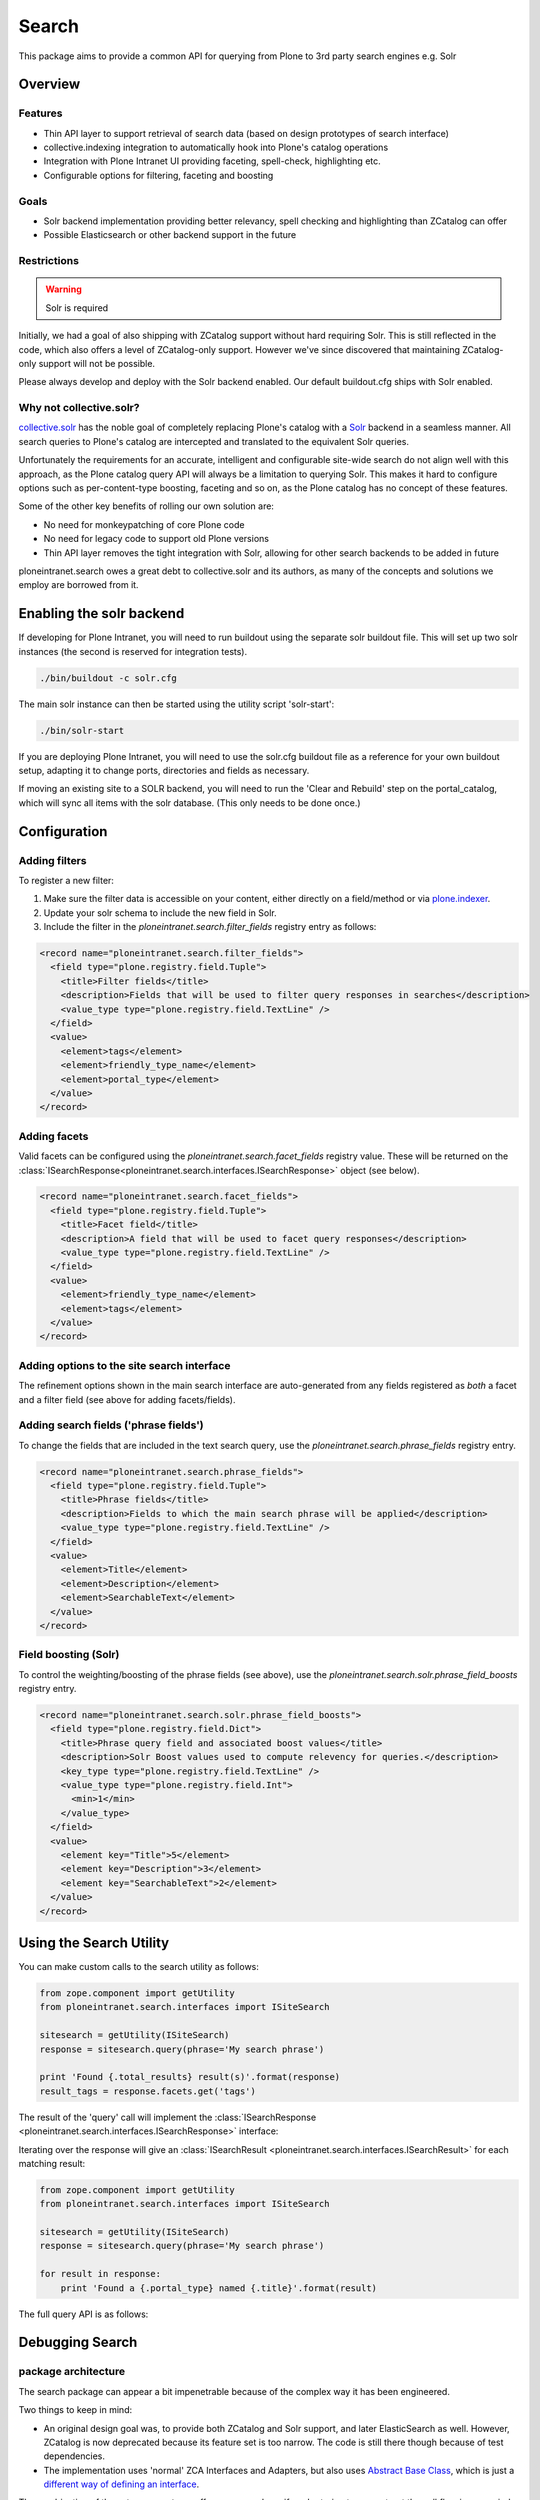 ======
Search
======

This package aims to provide a common API
for querying from Plone to 3rd party search engines e.g. Solr

Overview
========

Features
--------

* Thin API layer to support retrieval of search data (based on design prototypes of search interface)

* collective.indexing integration to automatically hook into Plone's catalog operations

* Integration with Plone Intranet UI providing faceting, spell-check, highlighting etc.

* Configurable options for filtering, faceting and boosting

Goals
-----

* Solr backend implementation providing better relevancy, spell checking and highlighting than ZCatalog can offer

* Possible Elasticsearch or other backend support in the future

Restrictions
------------

.. warning:: Solr is required

Initially, we had a goal of also shipping with ZCatalog support without hard requiring Solr.
This is still reflected in the code, which also offers a level of ZCatalog-only support.
However we've since discovered that maintaining ZCatalog-only support will not be possible.

Please always develop and deploy with the Solr backend enabled.
Our default buildout.cfg ships with Solr enabled.

Why not collective.solr?
------------------------

collective.solr_ has the noble goal of completely replacing Plone's catalog with a Solr_ backend in a seamless manner.
All search queries to Plone's catalog are intercepted and translated to the equivalent Solr queries.

Unfortunately the requirements for an accurate, intelligent and configurable site-wide search do not align well with this
approach, as the Plone catalog query API will always be a limitation to querying Solr. This makes it hard to
configure options such as per-content-type boosting, faceting and so on, as the Plone catalog has no concept of these features.

Some of the other key benefits of rolling our own solution are:

* No need for monkeypatching of core Plone code
* No need for legacy code to support old Plone versions
* Thin API layer removes the tight integration with Solr, allowing for other search
  backends to be added in future

ploneintranet.search owes a great debt to collective.solr and its authors, as many of the concepts and solutions 
we employ are borrowed from it.

.. _collective.solr: https://plone.org/products/collective.solr
.. _Solr: http://lucene.apache.org/solr/

Enabling the solr backend
=========================

If developing for Plone Intranet, you will need to run buildout using the separate solr buildout file. This will set up two solr instances (the second is reserved for integration tests).

.. code:: bash

  ./bin/buildout -c solr.cfg

The main solr instance can then be started using the utility script 'solr-start':

.. code:: bash

  ./bin/solr-start

If you are deploying Plone Intranet, you will need to use the solr.cfg buildout file as a reference for your own buildout setup, adapting it to change ports, directories and fields as necessary.

If moving an existing site to a SOLR backend, you will need to run the 'Clear and Rebuild' step on the portal_catalog, which will sync all items with the solr database. (This only needs to be done once.)

Configuration
=============

Adding filters
--------------

To register a new filter:

1. Make sure the filter data is accessible on your content, either directly on a field/method or via plone.indexer_.
2. Update your solr schema to include the new field in Solr.
3. Include the filter in the `ploneintranet.search.filter_fields` registry entry as follows:

.. code:: xml

  <record name="ploneintranet.search.filter_fields">
    <field type="plone.registry.field.Tuple">
      <title>Filter fields</title>
      <description>Fields that will be used to filter query responses in searches</description>
      <value_type type="plone.registry.field.TextLine" />
    </field>
    <value>
      <element>tags</element>
      <element>friendly_type_name</element>
      <element>portal_type</element>
    </value>
  </record>

.. _plone.indexer: https://pypi.python.org/pypi/plone.indexer

Adding facets
-------------

Valid facets can be configured using the `ploneintranet.search.facet_fields` registry value. These will be returned on the :class:`ISearchResponse<ploneintranet.search.interfaces.ISearchResponse>` object (see below).


.. code:: xml

  <record name="ploneintranet.search.facet_fields">
    <field type="plone.registry.field.Tuple">
      <title>Facet field</title>
      <description>A field that will be used to facet query responses</description>
      <value_type type="plone.registry.field.TextLine" />
    </field>
    <value>
      <element>friendly_type_name</element>
      <element>tags</element>
    </value>
  </record>

Adding options to the site search interface
-------------------------------------------

The refinement options shown in the main search interface
are auto-generated from any fields registered as 
*both* a facet and a filter field (see above for adding facets/fields).

Adding search fields ('phrase fields')
--------------------------------------

To change the fields that are included in the text search query, use the `ploneintranet.search.phrase_fields` registry entry.

.. code:: xml

  <record name="ploneintranet.search.phrase_fields">
    <field type="plone.registry.field.Tuple">
      <title>Phrase fields</title>
      <description>Fields to which the main search phrase will be applied</description>
      <value_type type="plone.registry.field.TextLine" />
    </field>
    <value>
      <element>Title</element>
      <element>Description</element>
      <element>SearchableText</element>
    </value>
  </record>

Field boosting (Solr)
---------------------

To control the weighting/boosting of the phrase fields (see above), use the `ploneintranet.search.solr.phrase_field_boosts` registry entry.

.. code:: xml

  <record name="ploneintranet.search.solr.phrase_field_boosts">
    <field type="plone.registry.field.Dict">
      <title>Phrase query field and associated boost values</title>
      <description>Solr Boost values used to compute relevency for queries.</description>
      <key_type type="plone.registry.field.TextLine" />
      <value_type type="plone.registry.field.Int">
        <min>1</min>
      </value_type>
    </field>
    <value>
      <element key="Title">5</element>
      <element key="Description">3</element>
      <element key="SearchableText">2</element>
    </value>
  </record>



Using the Search Utility
========================

You can make custom calls to the search utility as follows:

.. code:: python

    from zope.component import getUtility
    from ploneintranet.search.interfaces import ISiteSearch

    sitesearch = getUtility(ISiteSearch)
    response = sitesearch.query(phrase='My search phrase')

    print 'Found {.total_results} result(s)'.format(response)
    result_tags = response.facets.get('tags')

The result of the 'query' call will implement the :class:`ISearchResponse <ploneintranet.search.interfaces.ISearchResponse>` interface:

.. autointerface:: ploneintranet.search.interfaces.ISearchResponse
   :members:

Iterating over the response will give an :class:`ISearchResult <ploneintranet.search.interfaces.ISearchResult>` for each matching result:

.. code:: python

    from zope.component import getUtility
    from ploneintranet.search.interfaces import ISiteSearch

    sitesearch = getUtility(ISiteSearch)
    response = sitesearch.query(phrase='My search phrase')

    for result in response:
        print 'Found a {.portal_type} named {.title}'.format(result)

.. autointerface:: ploneintranet.search.interfaces.ISearchResult
   :members:

The full query API is as follows:

.. autointerface:: ploneintranet.search.interfaces.ISiteSearch
   :members:



Debugging Search
================

package architecture
--------------------

The search package can appear a bit impenetrable because of the complex way
it has been engineered.

Two things to keep in mind:

- An original design goal was, to provide both ZCatalog and Solr support, and
  later ElasticSearch as well. However, ZCatalog is now deprecated because its
  feature set is too narrow. The code is still there though because of test
  dependencies.

- The implementation uses 'normal' ZCA Interfaces and Adapters, but also uses
  `Abstract Base Class`_, which is just a `different way of defining an interface`_.

.. _Abstract Base Class:  https://www.python.org/dev/peps/pep-3119/
.. _different way of defining an interface: http://griddlenoise.blogspot.nl/2007/05/abc-may-be-easy-as-123-but-it-cant-beat.html

The combination of these two can set you off on a goose chase if you're trying to
reconstruct the call flow in your mind.

The key entry point is `ploneintranet.search.solr.utilities.SiteSearch`.
This is the search utility that you're using instead of `portal_catalog`
so to speak.

`ploneintranet.search.solr.utilities.SiteSearch` implements the interface
`ploneintranet.search.interfaces.ISiteSearch` - but that's only the public interface
definition that only requires a `.query(...)` method. The rest of the interface
is defined elsewhere, hang on.

`ploneintranet.search.solr.utilities.SiteSearch` is a subclass of
`ploneintranet.search.base.SiteSearch` and it inherits its `.query(...)` implementation
and field definitions from that base implementation.

`ploneintranet.search.base.SiteSearch` in turn is registered whith the Abstract
Base Class `ploneintranet.search.base.SiteSearchProtocol`. In plone speak one
would say that `ploneintranet.search.base.SiteSearch` (and hence also the solr subclass)
*implements* the `ploneintranet.search.base.SiteSearchProtocol` *interface*.

In other words, due to the mixing of ZCA and ABC the interface contract definition
of the SiteSearch utility is defined in two places: a bit in the ZCA Interface
`ploneintranet.search.interfaces.ISiteSearch`, but most of the meat is defined
in the `ploneintranet.search.base.SiteSearchProtocol`. Don't get hung up on the
'Protocol' term, just think of it as a `SiteSearchInterface` in addition to the
"real" `ISiteSearch` interface.

The main difference is, that the ZCA interface is used to describe the public
interface contract, while the ABC registration is used to constrain the
private implementation method signature. That made sense at the time; however
these private implementation methods are now also being used elsewhere
(see 'power search' below), so there may be a case for future refactoring there.

The upshot of all that is, that both `ploneintranet.search.interfaces.ISiteSearch`
and `ploneintranet.search.base.SiteSearchProtocol` are interface contracts, not
actual code in the call flow.

call flow
---------

The call flow entry point is `ploneintranet.search.solr.utilities.SiteSearch.query()`
which is actually `ploneintranet.search.base.SiteSearch.query()` which then calls
a lot of `self._apply...` and other private methods, and finally `self.execute()`,
all of which do not exist in `base` but are implemented in
`ploneintranet.search.solr.utilities.SiteSearch`.
So you have to jump between `base` where the toplevel call flow is defined,
and `solr.utilities` where the actual implementation is.

The difference between `query()` and `execute()` is, that `query()` takes the
initial (user) query and then processes that with various extra filters, before
using `execute()` to actually query the Solr engine. The `execute()` method adds one
extra filter, to enforce security, and propagates the query parameters to the response,
so that the original query remains available to the application, especially for
subsequent filtering down by facet by the end user.

`ISiteSearch.query()` returns a `ploneintranet.search.interfaces.ISearchResponse`
which is implemented in `ploneintranet.search.solr.adapters.SearchResponse`, which
is subclassed from `ploneintranet.search.base.SearchResponse`. So you have to jump
between `base` and `solr.adapters` to understand that part.

`ISearchResponse` is basically an iterator over
`ploneintranet.search.interfaces.ISearchResult` items - analogous to a `ZBrain`
for ZCatalog query results. The implementation of that is in
in `ploneintranet.search.solr.adapters.SearchResult` which delegates almost
all of the heavy lifting to its superclass `ploneintranet.search.base.SearchResult`.

power search
------------

All of the above is when you use the search utility via the search page in Quaive.

An alternative usage scenario is, to use the power of Solr instead of ZCatalog when
constructing application code. An example of that can be found in
`ploneintranet.library.browser.views.utils`, which has a different
`query()` builder that operates directly on the `scorched query implementation`_.

.. _scorched query implementation: http://scorched.readthedocs.org/en/latest/query.html

debugging
---------

`ISiteSearch.query()` takes a `debug` argument. Set this to `True` to get an echo
of the solr query being fired off in the instance log.

In http://localhost:8983/solr/#/core1/query you can then start playing with the
query manually. You'll have to split the FilterQuery `fq` into its separate subqueries one by one.

Note that the `path_parents` syntax of the solr console is different from the scorched
notation. You'll have to replace `path_parents:\\/Plone\\/library`
with `path_parents:"/Plone/library"` i.e. remove escapes and add double quote wrapper.

Just like in ZCatalog, there's a difference between returned metadata and indexed values.
You can inspect the indices via e.g.
http://localhost:8983/solr/#/core1/schema-browser?field=path_parents
("Load Term Info").
